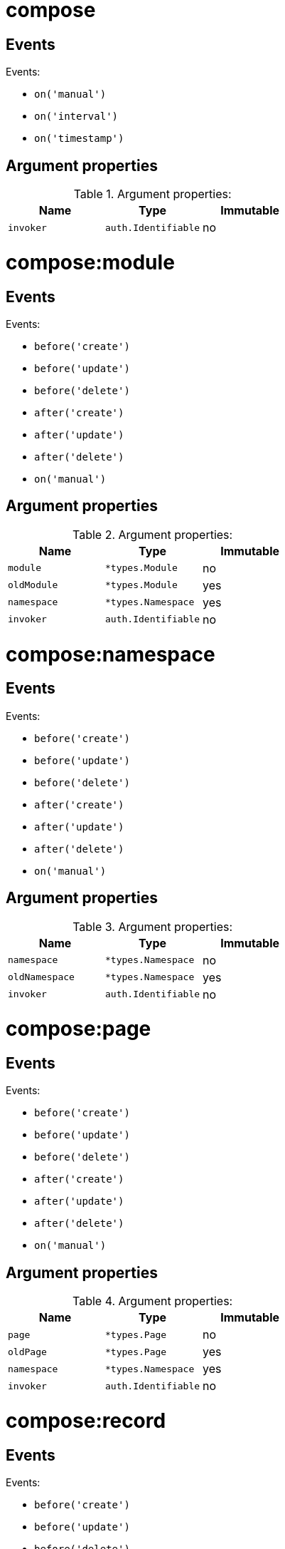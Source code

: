 // This file is auto-generated.
//
// Changes to this file may cause incorrect behavior and will be lost if
// the code is regenerated.
//
// Definitions file that controls how this file is generated:
//  - compose/service/event/events.yaml
//  - messaging/service/event/events.yaml
//  - system/service/event/events.yaml

= compose

== Events

.Events:
* `on('manual')`
* `on('interval')`
* `on('timestamp')`

== Argument properties

.Argument properties:
[%header, cols=3*]
|===
|Name|Type|Immutable
| `invoker`
| `auth.Identifiable`
| no
|===

= compose:module

== Events

.Events:
* `before('create')`
* `before('update')`
* `before('delete')`
* `after('create')`
* `after('update')`
* `after('delete')`
* `on('manual')`

== Argument properties

.Argument properties:
[%header, cols=3*]
|===
|Name|Type|Immutable
| `module`
| `*types.Module`
| no

| `oldModule`
| `*types.Module`
| yes

| `namespace`
| `*types.Namespace`
| yes

| `invoker`
| `auth.Identifiable`
| no
|===

= compose:namespace

== Events

.Events:
* `before('create')`
* `before('update')`
* `before('delete')`
* `after('create')`
* `after('update')`
* `after('delete')`
* `on('manual')`

== Argument properties

.Argument properties:
[%header, cols=3*]
|===
|Name|Type|Immutable
| `namespace`
| `*types.Namespace`
| no

| `oldNamespace`
| `*types.Namespace`
| yes

| `invoker`
| `auth.Identifiable`
| no
|===

= compose:page

== Events

.Events:
* `before('create')`
* `before('update')`
* `before('delete')`
* `after('create')`
* `after('update')`
* `after('delete')`
* `on('manual')`

== Argument properties

.Argument properties:
[%header, cols=3*]
|===
|Name|Type|Immutable
| `page`
| `*types.Page`
| no

| `oldPage`
| `*types.Page`
| yes

| `namespace`
| `*types.Namespace`
| yes

| `invoker`
| `auth.Identifiable`
| no
|===

= compose:record

== Events

.Events:
* `before('create')`
* `before('update')`
* `before('delete')`
* `after('create')`
* `after('update')`
* `after('delete')`
* `on('manual')`
* `on('iteration')`

== Argument properties

.Argument properties:
[%header, cols=3*]
|===
|Name|Type|Immutable
| `record`
| `*types.Record`
| no

| `oldRecord`
| `*types.Record`
| yes

| `module`
| `*types.Module`
| yes

| `namespace`
| `*types.Namespace`
| yes

| `recordValueErrors`
| `*types.RecordValueErrorSet`
| no

| `invoker`
| `auth.Identifiable`
| no
|===

= messaging

== Events

.Events:
* `on('manual')`
* `on('interval')`
* `on('timestamp')`

== Argument properties

.Argument properties:
[%header, cols=3*]
|===
|Name|Type|Immutable
| `invoker`
| `auth.Identifiable`
| no
|===

= messaging:channel

== Events

.Events:
* `before('create')`
* `before('update')`
* `before('delete')`
* `after('create')`
* `after('update')`
* `after('delete')`
* `on('manual')`

== Argument properties

.Argument properties:
[%header, cols=3*]
|===
|Name|Type|Immutable
| `channel`
| `*types.Channel`
| no

| `oldChannel`
| `*types.Channel`
| yes

| `invoker`
| `auth.Identifiable`
| no
|===

= messaging:channel:member

== Events

.Events:
* `before('join')`
* `before('part')`
* `before('add')`
* `before('remove')`
* `after('join')`
* `after('part')`
* `after('add')`
* `after('remove')`

== Argument properties

.Argument properties:
[%header, cols=3*]
|===
|Name|Type|Immutable
| `member`
| `*types.ChannelMember`
| no

| `channel`
| `*types.Channel`
| no

| `invoker`
| `auth.Identifiable`
| no
|===

= messaging:command

== Events

.Events:
* `on('invoke')`

== Argument properties

.Argument properties:
[%header, cols=3*]
|===
|Name|Type|Immutable
| `command`
| `*types.Command`
| yes

| `channel`
| `*types.Channel`
| yes

| `invoker`
| `auth.Identifiable`
| no
|===

= messaging:message

== Events

.Events:
* `before('create')`
* `before('update')`
* `before('delete')`
* `after('create')`
* `after('update')`
* `after('delete')`
* `on('manual')`

== Argument properties

.Argument properties:
[%header, cols=3*]
|===
|Name|Type|Immutable
| `message`
| `*types.Message`
| no

| `oldMessage`
| `*types.Message`
| yes

| `channel`
| `*types.Channel`
| no

| `invoker`
| `auth.Identifiable`
| no
|===

= system

== Events

.Events:
* `on('manual')`
* `on('interval')`
* `on('timestamp')`

== Argument properties

.Argument properties:
[%header, cols=3*]
|===
|Name|Type|Immutable
| `invoker`
| `auth.Identifiable`
| no
|===

= system:application

== Events

.Events:
* `before('create')`
* `before('update')`
* `before('delete')`
* `after('create')`
* `after('update')`
* `after('delete')`
* `on('manual')`

== Argument properties

.Argument properties:
[%header, cols=3*]
|===
|Name|Type|Immutable
| `application`
| `*types.Application`
| no

| `oldApplication`
| `*types.Application`
| yes

| `invoker`
| `auth.Identifiable`
| no
|===

= system:auth

== Events

.Events:
* `before('login')`
* `before('signup')`
* `after('login')`
* `after('signup')`

== Argument properties

.Argument properties:
[%header, cols=3*]
|===
|Name|Type|Immutable
| `user`
| `*types.User`
| no

| `provider`
| `*types.AuthProvider`
| no

| `invoker`
| `auth.Identifiable`
| no
|===

= system:mail

== Events

.Events:
* `on('manual')`
* `on('receive')`
* `on('send')`

== Argument properties

.Argument properties:
[%header, cols=3*]
|===
|Name|Type|Immutable
| `message`
| `*types.MailMessage`
| no

| `invoker`
| `auth.Identifiable`
| no
|===

= system:role

== Events

.Events:
* `before('create')`
* `before('update')`
* `before('delete')`
* `after('create')`
* `after('update')`
* `after('delete')`
* `on('manual')`

== Argument properties

.Argument properties:
[%header, cols=3*]
|===
|Name|Type|Immutable
| `role`
| `*types.Role`
| no

| `oldRole`
| `*types.Role`
| yes

| `invoker`
| `auth.Identifiable`
| no
|===

= system:role:member

== Events

.Events:
* `before('add')`
* `before('remove')`
* `after('add')`
* `after('remove')`

== Argument properties

.Argument properties:
[%header, cols=3*]
|===
|Name|Type|Immutable
| `user`
| `*types.User`
| no

| `role`
| `*types.Role`
| no

| `invoker`
| `auth.Identifiable`
| no
|===

= system:sink

== Events

.Events:
* `on('request')`

== Argument properties

.Argument properties:
[%header, cols=3*]
|===
|Name|Type|Immutable
| `response`
| `*types.SinkResponse`
| no

| `request`
| `*types.SinkRequest`
| yes

| `invoker`
| `auth.Identifiable`
| no
|===

= system:user

== Events

.Events:
* `before('create')`
* `before('update')`
* `before('delete')`
* `after('create')`
* `after('update')`
* `after('delete')`
* `on('manual')`

== Argument properties

.Argument properties:
[%header, cols=3*]
|===
|Name|Type|Immutable
| `user`
| `*types.User`
| no

| `oldUser`
| `*types.User`
| yes

| `invoker`
| `auth.Identifiable`
| no
|===
